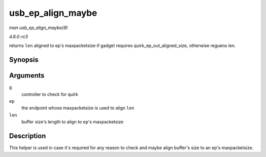 .. -*- coding: utf-8; mode: rst -*-

.. _API-usb-ep-align-maybe:

==================
usb_ep_align_maybe
==================

*man usb_ep_align_maybe(9)*

*4.6.0-rc5*

returns ``len`` aligned to ep's maxpacketsize if gadget requires
quirk_ep_out_aligned_size, otherwise reguens len.


Synopsis
========

.. c:function:: size_t usb_ep_align_maybe( struct usb_gadget * g, struct usb_ep * ep, size_t len )

Arguments
=========

``g``
    controller to check for quirk

``ep``
    the endpoint whose maxpacketsize is used to align ``len``

``len``
    buffer size's length to align to ``ep``'s maxpacketsize


Description
===========

This helper is used in case it's required for any reason to check and
maybe align buffer's size to an ep's maxpacketsize.


.. ------------------------------------------------------------------------------
.. This file was automatically converted from DocBook-XML with the dbxml
.. library (https://github.com/return42/sphkerneldoc). The origin XML comes
.. from the linux kernel, refer to:
..
.. * https://github.com/torvalds/linux/tree/master/Documentation/DocBook
.. ------------------------------------------------------------------------------

